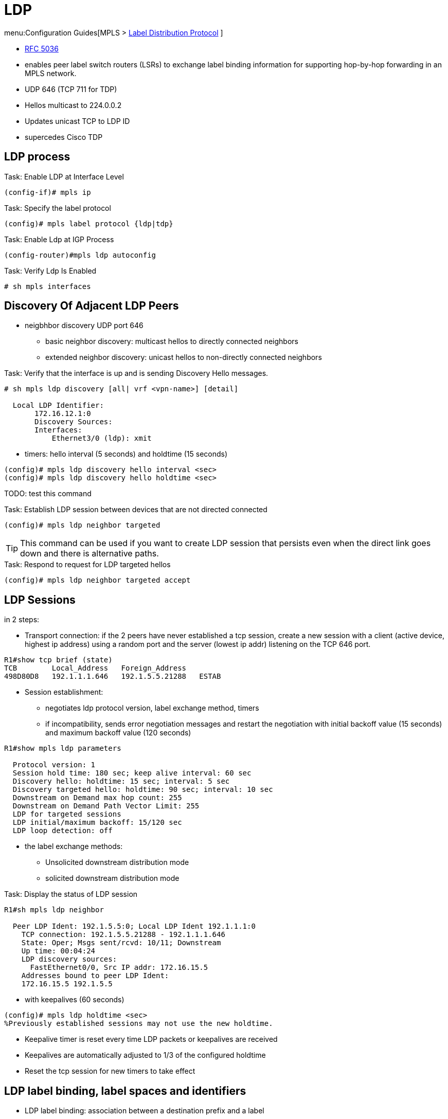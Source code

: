= LDP

menu:Configuration Guides[MPLS > http://www.cisco.com/c/en/us/td/docs/ios-xml/ios/mp_ldp/configuration/15-mt/mp-ldp-15-mt-book.html[Label Distribution Protocol] ]

- https://tools.ietf.org/html/rfc5036[RFC 5036]
- enables peer label switch routers (LSRs) to exchange label binding information for supporting hop-by-hop forwarding in an MPLS network.
- UDP 646 (TCP 711 for TDP)
- Hellos multicast to 224.0.0.2
- Updates unicast TCP to LDP ID
- supercedes Cisco TDP


== LDP process

.Task: Enable LDP at Interface Level
----
(config-if)# mpls ip
----

.Task: Specify the label protocol
----
(config)# mpls label protocol {ldp|tdp}
----

.Task: Enable Ldp at IGP Process
----
(config-router)#mpls ldp autoconfig
----

.Task: Verify Ldp Is Enabled
----
# sh mpls interfaces
----

== Discovery Of Adjacent LDP Peers

- neigbhbor discovery UDP port 646
  * basic neighbor discovery: multicast hellos to directly connected neighbors
  * extended neighbor discovery: unicast hellos to non-directly connected neighbors

.Task: Verify that the interface is up and is sending Discovery Hello messages.
----
# sh mpls ldp discovery [all| vrf <vpn-name>] [detail]

  Local LDP Identifier:
       172.16.12.1:0
       Discovery Sources:
       Interfaces:
           Ethernet3/0 (ldp): xmit
----

- timers: hello interval (5 seconds) and holdtime (15 seconds)
----
(config)# mpls ldp discovery hello interval <sec>
(config)# mpls ldp discovery hello holdtime <sec>
----

TODO: test this command

.Task: Establish LDP session between devices that are not directed connected
----
(config)# mpls ldp neighbor targeted
----

TIP: This command can be used if you want to create LDP session that persists
even when the direct link goes down and there is alternative paths.

.Task: Respond to request for LDP targeted hellos
----
(config)# mpls ldp neighbor targeted accept
----

== LDP Sessions

in 2 steps:

- Transport connection: if the 2 peers have never established a tcp session,
create a new session
with a client (active device, highest ip address) using a random port
and the server (lowest ip addr) listening on the TCP 646 port.

----
R1#show tcp brief (state)
TCB        Local_Address   Foreign_Address
498D80D8   192.1.1.1.646   192.1.5.5.21288   ESTAB
----

- Session establishment:
 * negotiates ldp protocol version, label exchange method, timers
 * if incompatibility, sends error negotiation messages and restart the negotiation
  with initial backoff value (15 seconds) and maximum backoff value (120 seconds)

----
R1#show mpls ldp parameters

  Protocol version: 1
  Session hold time: 180 sec; keep alive interval: 60 sec
  Discovery hello: holdtime: 15 sec; interval: 5 sec
  Discovery targeted hello: holdtime: 90 sec; interval: 10 sec
  Downstream on Demand max hop count: 255
  Downstream on Demand Path Vector Limit: 255
  LDP for targeted sessions
  LDP initial/maximum backoff: 15/120 sec
  LDP loop detection: off
----

- the label exchange methods:
  * Unsolicited downstream distribution mode
  * solicited downstream distribution mode

.Task: Display the status of LDP session
----
R1#sh mpls ldp neighbor

  Peer LDP Ident: 192.1.5.5:0; Local LDP Ident 192.1.1.1:0
    TCP connection: 192.1.5.5.21288 - 192.1.1.1.646
    State: Oper; Msgs sent/rcvd: 10/11; Downstream
    Up time: 00:04:24
    LDP discovery sources:
      FastEthernet0/0, Src IP addr: 172.16.15.5
    Addresses bound to peer LDP Ident:
    172.16.15.5 192.1.5.5
----


- with keepalives (60 seconds)
----
(config)# mpls ldp holdtime <sec>
%Previously established sessions may not use the new holdtime.
----

- Keepalive timer is reset every time LDP packets or keepalives are received
- Keepalives are automatically adjusted to 1/3 of the configured holdtime
- Reset the tcp session for new timers to take effect

== LDP label binding, label spaces and identifiers

- LDP label binding: association between a destination prefix and a label

- LDP supports two types of label spaces:

* Interface-specific: An interface-specific label space uses interface resources for labels.
  ** For example, label-controlled ATM (LC-ATM) interfaces use virtual path identifiers/virtual circuit identifiers (VPIs/VCIs) for labels.
  ** Depending on its configuration, an LDP platform may support zero, one, or more interface-specific label spaces.
* Platform-wide: An LDP platform supports a single platform-wide label space for use by interfaces that can share the same labels.
  ** For Cisco platforms, all interface types, except LC-ATM, use the platform-wide label space.

LDP uses a 6-byte quantity called an LDP Identifier (or LDP ID) to name label spaces.
The LDP ID is made up of the following components:

- The first four bytes, called the LPD router ID, identify the LSR that owns the label space.
- The last two bytes, called the local label space ID, identify the label space within the LSR.
  For the platform-wide label space, the last two bytes of the LDP ID are always both 0.

The LDP ID takes the following form: <LDP router ID> : <local label space ID>
The following are examples of LPD IDs: 172.16.0.0:0 , 192.168.0.0:3

The router determines the LDP router ID as follows, if the *mpls ldp router-id* command is not executed,

1. The router examines the IP addresses of all operational interfaces.
2. If these IP addresses include loopback interface addresses, the router selects the largest loopback address as the LDP router ID.
3. Otherwise, the router selects the largest IP address pertaining to an operational interface as the LDP router ID.

The normal (default) method for determining the LDP router ID may result in a router ID that is not usable in certain situations. For example, the router might select an IP address as the LDP router ID that the routing protocol cannot advertise to a neighboring router.
The *mpls ldp router-id* command allows you to specify the IP address of an interface as the LDP router ID. Make sure the specified interface is operational so that its IP address can be used as the LDP router ID.
When you issue the mpls ldp router-id command without the force keyword, the router select selects the IP address of the specified interface (provided that the interface is operational) the next time it is necessary to select an LDP router ID, which is typically the next time the interface is shut down or the address is configured.
When you issue the mpls ldp router-id command with the force keyword, the effect of the mpls ldp router-id command depends on the current state of the specified interface:

.Task:  Define Router-Id (Recommended)
----
(config)# mpls ldp router-id <interface-type number> [force]
----
[NOTE]
====
- If the interface is up (operational) and if its IP address is not currently the LDP router ID,
  the LDP router ID changes to the IP address of the interface.
  This forced change in the LDP router ID tears down any existing LDP sessions,
  releases label bindings learned via the LDP sessions,
  and interrupts MPLS forwarding activity associated with the bindings.
- If the interface is down (not operational) when the *mpls ldp router-id* force command is issued,
  when the interface transitions to up,
  the LDP router ID changes to the IP address of the interface.
  This forced change in the LDP router ID tears down any existing LDP sessions,
  releases label bindings learned via the LDP sessions,
  and interrupts MPLS forwarding activity associated with the bindings.
====

.Task: Verify LDP Sessions
----
# sh mpls ldp neighbor
----

.Task: Troubleshoot LDP Adjacencies
----
# debug mpls ldp transport events
----

.Task: Establish a TCP connection using the physical interface IP address
----
(config-if)# mpls ldp discovery transport-address interface.
----


== LDP Session protection

- provides faster LDP convergence when a link recovers following an outage.
- protects an LDP session between directly connected neighbors or an LDP session established
  for a traffic engineering (TE) tunnel.
- uses LDP Targeted Hellos to protect LDP sessions


.Task: Enables MPLS LDP session protection
----
(config)# mpls ldp session protection [vrf <vpn-name>] [for <acl>] [duration {infinite | <seconds>}]
----

== LDP Authentication

- MD5 with same password

.Task: Specify authentication between two LDP peers
----
(config)# mpls ldp neighbor [vrf <vpn-name>] ip-address [password [0-7] <password-string> ]
----

.Task: Make the use of passwords mandatory between LDP peers
----
(config)# mpls ldp password required
----

== LDP MD5 Global Configuration

- enables LDP MD5 globally instead of on a per-peer basis.
- can set up password requirements for a set of LDP neighbors
  to prevent unauthorized peers from establishing LDP sessions and to block spoofed TCP messages.

- enhancements

* You can specify peers for which MD5 protection is required.
  This can prevent the establishment of LDP sessions with unexpected peers.

* You can configure passwords for groups of peers. This increases the scalability
of LDP password configuration management.

* The established LDP session with a peer is not automatically torn down when the
password for that peer is changed. The new password is used the next time an
LDP session is established with the peer.

* You can control when the new password is used. You can configure the new
password on the peer before forcing the use of the new password.

* If the neighboring nodes support graceful restart, then LDP sessions are
gracefully restarted. The LDP MD5 password configuration is checkpointed to the
standby Route Processors (RPs). The LDP MD5 password is used by the device when
the new active RP attempts to establish LDP sessions with neighbors after the
switchover.

TODO more


== LDP Auto-configuration

- enables you to globally enable LDP on every interface associated with an IGP instance.
- supported on OSPF and IS-IS
- provides a means to block LDP from being enabled on interfaces


.Task: Enable the MPLS LDP Autoconfiguration feature on OSPF interfaces
----
(config-router)# mpls ldp autoconfig [area <area-id>]
----
NOTE: If no area is specified, the command applies to all interfaces associated with
the OSPF process.


.Task: Enables the MPLS LDP Autoconfiguration feature on IS-IS interfaces
----
(config-router)# mpls ldp autoconfig [level 1 | level 2]
----

.Task: Disable LDP autoconfiguration on a specified interface
----
(config-if)# no mpls ldp igp  autoconfiguration
----

== LDP outbound label filtering

- By default, LDP will generate and advertise labels for every prefix found in
  the local routing table.
- Use a standard access-list to select the prefixes eligible for label generation.

.Task: Stop the generation of labels for every prefix found in the local routing table
----
(config)# no mpls ldp advertise-labels
----

.Task: Select prefixes for LDP label generation
----
(config)# mpls ldp advertise-labels for <acl>
----

== LDP Inbound Label Binding Filtering

.Task: control the label bindings a label switch router accepts from its peer LSRs.
----
(config)# mpls ldp neighbor [vrf <vpn-name>] <ip-address> labels accept <acl>
----


.Task: Verify that MPLS LDP Inbound Label Bindings are Filtered
----
# show mpls ldp neighbor [vrf <vpn-name>] [ <address> | interface] [detail]
# show ip access-list [ <acl>]
# show mpls ldp bindings
----


== LDP Graceful restart

TODO


